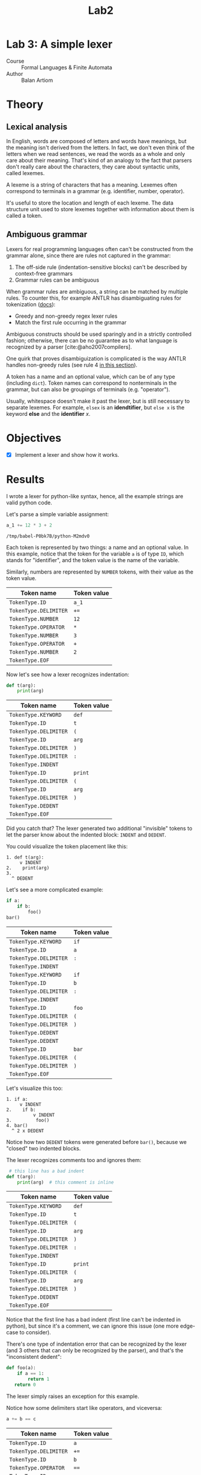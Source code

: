 #+title: Lab2
#+PROPERTY: header-args:python   :session :exports both :eval no-export :async
* Lab 3: A simple lexer
- Course :: Formal Languages & Finite Automata
- Author :: Balan Artiom

* Theory
** Lexical analysis
In English, words are composed of letters and words have meanings,
but the meaning isn't derived from the letters.
In fact, we don't even think of the letters when we read sentences,
we read the words as a whole and only care about their meaning.
That's kind of an analogy to the fact that parsers don't really care about the characters,
they care about syntactic units, called lexemes.

A lexeme is a string of characters that has a meaning.
Lexemes often correspond to terminals in a grammar (e.g. identifier, number, operator).

It's useful to store the location and length of each lexeme.
The data structure unit used to store lexemes together with information about them is called a token.
** Ambiguous grammar
Lexers for real programming languages often can't be constructed from the grammar alone,
since there are rules not captured in the grammar:
1) The off-side rule (indentation-sensitive blocks) can't be described by context-free grammars
2) Grammar rules can be ambiguous

When grammar rules are ambiguous, a string can be matched by multiple rules.
To counter this, for example ANTLR has disambiguating rules for tokenization ([[https://github.com/antlr/antlr4/blob/49b69bb31aa34654676a864b229a369680122470/doc/wildcard.md#nongreedy-lexer-subrules][docs]]):
+ Greedy and non-greedy regex lexer rules
+ Match the first rule occurring in the grammar

Ambiguous constructs should be used sparingly and in a strictly controlled fashion;
otherwise, there can be no guarantee as to what language is recognized by a parser [cite:@aho2007compilers].

One quirk that proves disambiguization is complicated is the way ANTLR handles non-greedy rules (see rule 4 [[https://github.com/antlr/antlr4/blob/49b69bb31aa34654676a864b229a369680122470/doc/wildcard.md#nongreedy-lexer-subrules][in this section]]).

A token has a name and an optional value, which can be of any type (including =dict=).
Token names can correspond to nonterminals in the grammar,
but can also be groupings of terminals (e.g. "operator").

Usually, whitespace doesn't make it past the lexer, but is still necessary to separate lexemes.
For example, =elsex= is an *idendtifier*, but =else x= is the keyword *else* and the *identifier* /x/.
* Objectives
- [X] Implement a lexer and show how it works.
* Results
I wrote a lexer for python-like syntax, hence, all the example strings are valid python code.

#+begin_src python :exports none
import sys, os
sys.path.append(os.path.join(os.path.dirname(sys.argv[0]), '..', 'src'))
from lexer import *

def tabulate_tokens(s):
    ls = get_tokens(inp)
    from tabulate import tabulate
    return tabulate([("={}=".format(t.type), "={}=".format(t.value) if t.value else '') for t in ls], tablefmt="orgtbl", headers=["Token name", "Token value"])
#+end_src

#+RESULTS:

Let's parse a simple variable assignment:
#+name: input
#+begin_src python  :eval no
a_1 += 12 * 3 + 2
#+end_src

#+RESULTS: input
: /tmp/babel-P0bk7B/python-M2mdv0

Each token is represented by two things: a name and an optional value.
In this example, notice that the token for the variable =a= is of type =ID=,
which stands for "identifier", and the token value is the name of the variable.

Similarly, numbers are represented by =NUMBER= tokens, with their value as the token value.
#+begin_src python :var inp=(get-val-of-named-src-block "input") :exports results :results drawer
tabulate_tokens(inp)
#+end_src

#+RESULTS:
:results:
| Token name            | Token value |
|-----------------------+-------------|
| =TokenType.ID=        | =a_1=       |
| =TokenType.DELIMITER= | =+==        |
| =TokenType.NUMBER=    | =12=        |
| =TokenType.OPERATOR=  | =*=         |
| =TokenType.NUMBER=    | =3=         |
| =TokenType.OPERATOR=  | =+=         |
| =TokenType.NUMBER=    | =2=         |
| =TokenType.EOF=       |             |
:end:

Now let's see how a lexer recognizes indentation:
#+name: inp2
#+begin_src python :eval no
def t(arg):
    print(arg)
#+end_src

#+RESULTS: inp2

#+begin_src python :var inp=(get-val-of-named-src-block "inp2") :exports results :results drawer
tabulate_tokens(inp)
#+end_src

#+RESULTS:
:results:
| Token name            | Token value |
|-----------------------+-------------|
| =TokenType.KEYWORD=   | =def=       |
| =TokenType.ID=        | =t=         |
| =TokenType.DELIMITER= | =(=         |
| =TokenType.ID=        | =arg=       |
| =TokenType.DELIMITER= | =)=         |
| =TokenType.DELIMITER= | =:=         |
| =TokenType.INDENT=    |             |
| =TokenType.ID=        | =print=     |
| =TokenType.DELIMITER= | =(=         |
| =TokenType.ID=        | =arg=       |
| =TokenType.DELIMITER= | =)=         |
| =TokenType.DEDENT=    |             |
| =TokenType.EOF=       |             |
:end:

Did you catch that?
The lexer generated two additional "invisible" tokens
to let the parser know about the indented block: =INDENT= and =DEDENT=.

You could visualize the token placement like this:
#+begin_example
1. def t(arg):
     v INDENT
2.    print(arg)
3.
  ^ DEDENT
#+end_example

Let's see a more complicated example:
#+name: inp3
#+begin_src python :eval no
if a:
    if b:
        foo()
bar()
#+end_src

#+begin_src python :var inp=(get-val-of-named-src-block "inp3") :exports results :results drawer
tabulate_tokens(inp)
#+end_src

#+RESULTS:
:results:
| Token name            | Token value |
|-----------------------+-------------|
| =TokenType.KEYWORD=   | =if=        |
| =TokenType.ID=        | =a=         |
| =TokenType.DELIMITER= | =:=         |
| =TokenType.INDENT=    |             |
| =TokenType.KEYWORD=   | =if=        |
| =TokenType.ID=        | =b=         |
| =TokenType.DELIMITER= | =:=         |
| =TokenType.INDENT=    |             |
| =TokenType.ID=        | =foo=       |
| =TokenType.DELIMITER= | =(=         |
| =TokenType.DELIMITER= | =)=         |
| =TokenType.DEDENT=    |             |
| =TokenType.DEDENT=    |             |
| =TokenType.ID=        | =bar=       |
| =TokenType.DELIMITER= | =(=         |
| =TokenType.DELIMITER= | =)=         |
| =TokenType.EOF=       |             |
:end:

Let's visualize this too:
#+begin_example
1. if a:
     v INDENT
2.    if b:
          v INDENT
3.         foo()
4. bar()
  ^ 2 x DEDENT
#+end_example

Notice how two =DEDENT= tokens were generated before =bar()=,
because we "closed" two indented blocks.

The lexer recognizes comments too and ignores them:
#+name: inp4
#+begin_src python :eval no
 # this line has a bad indent
def t(arg):
    print(arg)  # this comment is inline
#+end_src

#+begin_src python :var inp=(get-val-of-named-src-block "inp4") :exports results :results drawer
tabulate_tokens(inp)
#+end_src

#+RESULTS:
:results:
| Token name            | Token value |
|-----------------------+-------------|
| =TokenType.KEYWORD=   | =def=       |
| =TokenType.ID=        | =t=         |
| =TokenType.DELIMITER= | =(=         |
| =TokenType.ID=        | =arg=       |
| =TokenType.DELIMITER= | =)=         |
| =TokenType.DELIMITER= | =:=         |
| =TokenType.INDENT=    |             |
| =TokenType.ID=        | =print=     |
| =TokenType.DELIMITER= | =(=         |
| =TokenType.ID=        | =arg=       |
| =TokenType.DELIMITER= | =)=         |
| =TokenType.DEDENT=    |             |
| =TokenType.EOF=       |             |
:end:

Notice that the first line has a bad indent (first line can't be indented in python),
but since it's a comment, we can ignore this issue (one more edge-case to consider).

There's one type of indentation error that can be recognized by the lexer (and 3 others that can only be recognized by the parser),
and that's the "inconsistent dedent":
#+name: inp5
#+begin_src python :eval no
def foo(a):
    if a == 1:
        return 1
   return 0
#+end_src

The lexer simply raises an exception for this example.

Notice how some delimiters start like operators, and viceversa:
#+name: inp6
#+begin_src python :eval no
a += b == c
#+end_src

#+begin_src python :var inp=(get-val-of-named-src-block "inp6") :exports results :results drawer
tabulate_tokens(inp)
#+end_src

#+RESULTS:
:results:
| Token name            | Token value |
|-----------------------+-------------|
| =TokenType.ID=        | =a=         |
| =TokenType.DELIMITER= | =+==        |
| =TokenType.ID=        | =b=         |
| =TokenType.OPERATOR=  | ====        |
| =TokenType.ID=        | =c=         |
| =TokenType.EOF=       |             |
:end:

In this case, the operator ==== starts like the delimiter ===, and the delimiter =+== starts like the operator =+=.
I'm not sure what's the proper way to deal with this, so my code is a bit hacky.

* Implementation
Indentation handling is implemented as described in the [[https://docs.python.org/3/reference/lexical_analysis.html#indentation][python docs]].

The entire "lexer" is a single function =get_tokens(s) -> ls=
that takes a string to be tokenized, and returns a list of all the tokens.

Initially I tried wrapping the tokenizer inside a class, but it didn't make sense
and only made things more obscure and complicated.
I don't see why you would need to maintain the state of a lexer by reading tokens one by one,
when you could instead get all the tokens at once.
And if you don't need a state, there's no need for an object.

The =get_tokens= function reads characters using either =getch()=  or =peek()=,
depending on whether it wants to also consume the character.

The entire function is a loop that tokenizes the entire string,
until there's no more characters left, after which it generates the last token, =EOF=.
